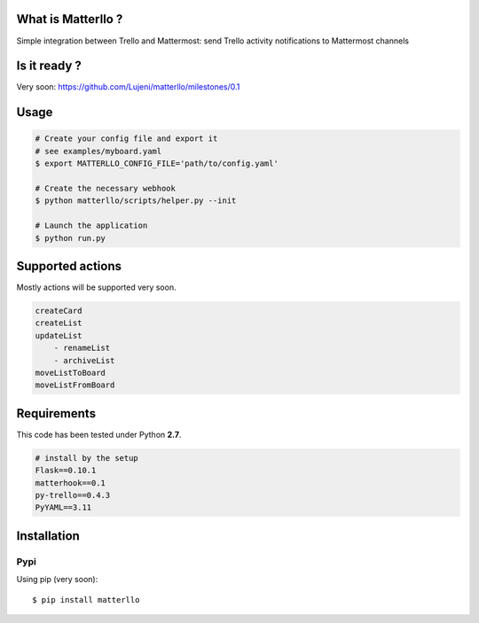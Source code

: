 What is Matterllo ?
===================
Simple integration between Trello and Mattermost: send Trello activity notifications to Mattermost channels 

Is it ready ?
=============
Very soon: https://github.com/Lujeni/matterllo/milestones/0.1

Usage
=====

.. code-block:: bash

    # Create your config file and export it
    # see examples/myboard.yaml
    $ export MATTERLLO_CONFIG_FILE='path/to/config.yaml'

    # Create the necessary webhook
    $ python matterllo/scripts/helper.py --init

    # Launch the application
    $ python run.py

Supported actions
=================
Mostly actions will be supported very soon.

.. code-block:: bash

    createCard
    createList
    updateList
        - renameList
        - archiveList
    moveListToBoard
    moveListFromBoard

Requirements
============
This code has been tested under Python **2.7**.

.. code-block:: bash

  # install by the setup
  Flask==0.10.1
  matterhook==0.1
  py-trello==0.4.3
  PyYAML==3.11

Installation
============
Pypi
----
Using pip (very soon):
::

    $ pip install matterllo
